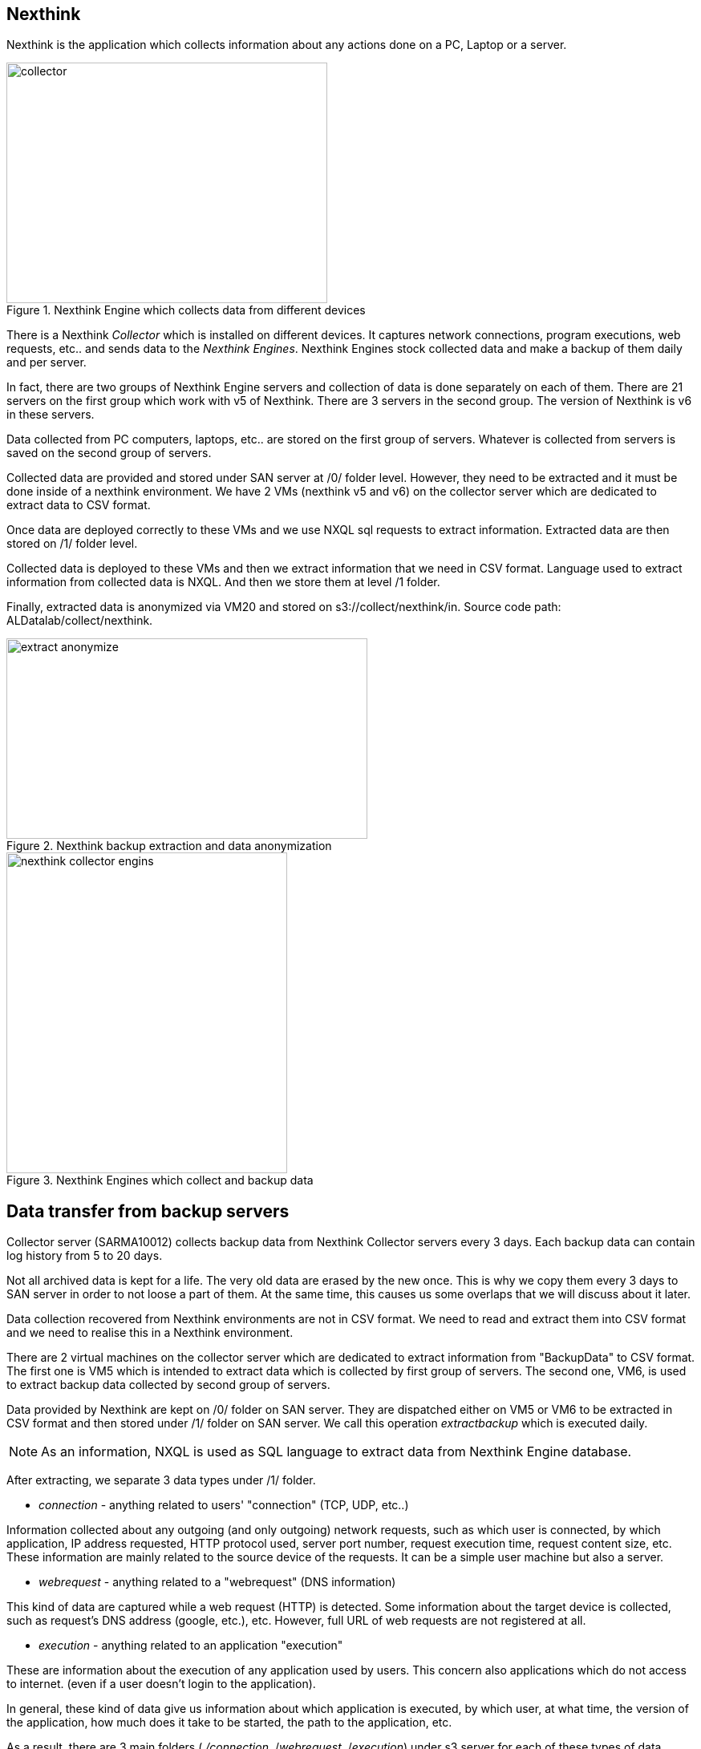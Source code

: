 <<<
== Nexthink

Nexthink is the application which collects information about any actions done on a PC, Laptop or a server.

image::images/collector.png[title="Nexthink Engine which collects data from different devices", width="400", height="300"]


There is a Nexthink _Collector_ which is installed on different devices.
It captures network connections, program executions, web requests, etc.. and sends data to the _Nexthink Engines_.
Nexthink Engines stock collected data and make a backup of them daily and per server. 


In fact, there are two groups of Nexthink Engine servers and collection of data is done separately on each of them.
There are 21 servers on the first group which work with v5 of Nexthink.
There are 3 servers in the second group.
The version of Nexthink is v6 in these servers.


Data collected from PC computers, laptops, etc.. are stored on the first group of servers.
Whatever is collected from servers is saved on the second group of servers.


Collected data are provided and stored under SAN server at /0/ folder level.
However, they need to be extracted and it must be done inside of a nexthink environment.
We have 2 VMs (nexthink v5 and v6) on the collector server which are dedicated to extract data to CSV format. 

Once data are deployed correctly to these VMs and we use NXQL sql requests to extract information.
Extracted data are then stored on /1/ folder level.


Collected data is deployed to these VMs and then we extract information that we need in CSV format.
Language used to extract information from collected data is NXQL.
And then we store them at level /1 folder.


Finally, extracted data is anonymized via VM20 and stored on s3://collect/nexthink/in.
Source code path: ALDatalab/collect/nexthink.

image::images/extract_anonymize.jpg[title="Nexthink backup extraction and data anonymization", width="450", height="250"]


image::images/nexthink_collector_engins.jpg[title="Nexthink Engines which collect and backup data", width="350", height="400"]



== Data transfer from backup servers

Collector server (SARMA10012) collects backup data from Nexthink Collector servers every 3 days.
Each backup data can contain log history from 5 to 20 days.


Not all archived data is kept for a life.
The very old data are erased by the new once.
This is why we copy them every 3 days to SAN server in order to not loose a part of them.
At the same time, this causes us some overlaps that we will discuss about it later.


Data collection recovered from Nexthink environments are not in CSV format.
We need to read and extract them into CSV format and we need to realise this in a Nexthink environment.


There are 2 virtual machines on the collector server which are dedicated to extract information from "BackupData" to CSV format.
The first one is VM5 which is intended to extract data which is collected by first group of servers.
The second one, VM6, is used to extract backup data collected by second group of servers.


Data provided by Nexthink are kept on /0/ folder on SAN server.
They are dispatched either on VM5 or VM6 to be extracted in CSV format and then stored under /1/ folder on SAN server.
We call this operation _extractbackup_ which is executed daily.

NOTE: As an information, NXQL is used as SQL language to extract data from Nexthink Engine database.

After extracting, we separate 3 data types under /1/ folder.

* _connection_ - anything related to users' "connection" (TCP, UDP, etc..)

Information collected about any outgoing (and only outgoing) network requests,
such as which user is connected, by which application,
IP address requested, HTTP protocol used, server port number,
request execution time, request content size, etc.
These information are mainly related to the source device of the requests.
It can be a simple user machine but also a server.

* _webrequest_ - anything related to a "webrequest" (DNS information)

This kind of data are captured while a web request (HTTP) is detected.
Some information about the target device is collected, such as request's DNS address (google, etc.), etc.
However, full URL of web requests are not registered at all.


* _execution_ - anything related to an application "execution"

These are information about the execution of any application used by users.
This concern also applications which do not access to internet.
(even if a user doesn't login to the application).

In general, these kind of data give us information about which application is executed,
by which user, at what time, the version of the application,
how much does it take to be started, the path to the application, etc.


As a result, there are 3 main folders ( _/connection_, /_webrequest_, /_execution_) under s3 server
for each of these types of data collections.


//[TIP]give a picture from cyberdock with highlighted colors of these folders.

== Anonymization

The following process is to make anonymous some user information from extracted data.
As usual, we use virtual machine VM20 for this purpose.
Once done, we store them under /2/ folder on the SAN server in CSV format.


Finally, these data is copied to _s3://gedatalab/in._


